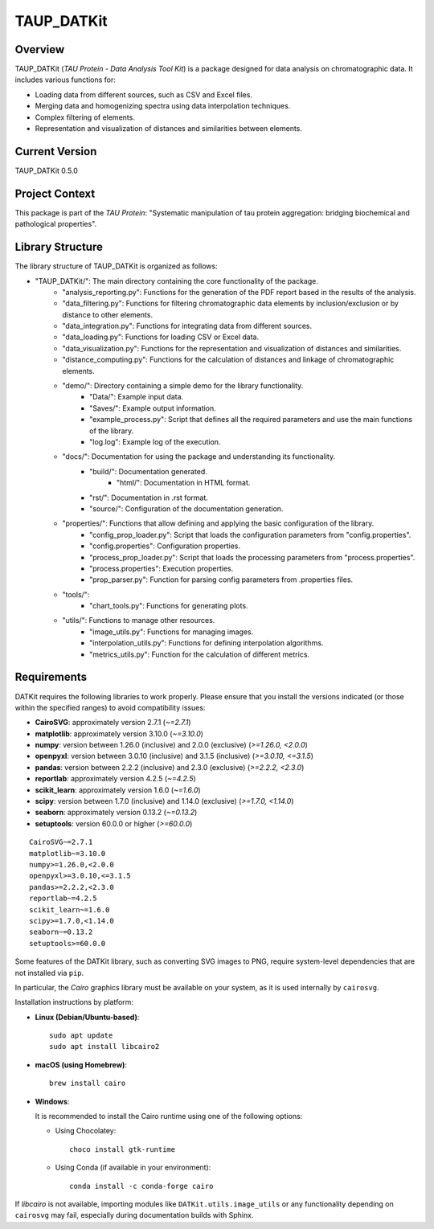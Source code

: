 TAUP_DATKit
============

Overview
--------
TAUP_DATKit (*TAU Protein - Data Analysis Tool Kit*) is a package designed for data analysis on chromatographic data. It includes various functions for:

- Loading data from different sources, such as CSV and Excel files.
- Merging data and homogenizing spectra using data interpolation techniques.
- Complex filtering of elements.
- Representation and visualization of distances and similarities between elements.

Current Version
---------------
TAUP_DATKit 0.5.0

Project Context
---------------
This package is part of the *TAU Protein*: "Systematic manipulation of tau protein aggregation: bridging biochemical and pathological properties".

Library Structure
-----------------
The library structure of TAUP_DATKit is organized as follows:

- "TAUP_DATKit/": The main directory containing the core functionality of the package.
    - "analysis_reporting.py": Functions for the generation of the PDF report based in the results of the analysis.
    - "data_filtering.py": Functions for filtering chromatographic data elements by inclusion/exclusion or by distance to other elements.
    - "data_integration.py": Functions for integrating data from different sources.
    - "data_loading.py": Functions for loading CSV or Excel data.
    - "data_visualization.py": Functions for the representation and visualization of distances and similarities.
    - "distance_computing.py": Functions for the calculation of distances and linkage of chromatographic elements.
    - "demo/": Directory containing a simple demo for the library functionality.
        - "Data/": Example input data.
        - "Saves/": Example output information.
        - "example_process.py": Script that defines all the required parameters and use the main functions of the library.
        - "log.log": Example log of the execution.
    - "docs/": Documentation for using the package and understanding its functionality.
        - "build/": Documentation generated.
            - "html/": Documentation in HTML format.
        - "rst/": Documentation in .rst format.
        - "source/": Configuration of the documentation generation.
    - "properties/": Functions that allow defining and applying the basic configuration of the library.
        -  "config_prop_loader.py": Script that loads the configuration parameters from "config.properties".
        -  "config.properties": Configuration properties.
        -  "process_prop_loader.py": Script that loads the processing parameters from "process.properties".
        -  "process.properties": Execution properties.
        -  "prop_parser.py": Function for parsing config parameters from .properties files.
    - "tools/": 
        -  "chart_tools.py": Functions for generating plots.
    - "utils/": Functions to manage other resources.
        -  "image_utils.py": Functions for managing images.
        -  "interpolation_utils.py": Functions for defining interpolation algorithms.
        -  "metrics_utils.py": Function for the calculation of different metrics.

Requirements
------------
DATKit requires the following libraries to work properly. Please ensure that you install the versions indicated (or those within the specified ranges) to avoid compatibility issues:

- **CairoSVG**: approximately version 2.7.1 (`~=2.7.1`)
- **matplotlib**: approximately version 3.10.0 (`~=3.10.0`)
- **numpy**: version between 1.26.0 (inclusive) and 2.0.0 (exclusive) (`>=1.26.0, <2.0.0`)
- **openpyxl**: version between 3.0.10 (inclusive) and 3.1.5 (inclusive) (`>=3.0.10, <=3.1.5`)
- **pandas**: version between 2.2.2 (inclusive) and 2.3.0 (exclusive) (`>=2.2.2, <2.3.0`)
- **reportlab**: approximately version 4.2.5 (`~=4.2.5`)
- **scikit_learn**: approximately version 1.6.0 (`~=1.6.0`)
- **scipy**: version between 1.7.0 (inclusive) and 1.14.0 (exclusive) (`>=1.7.0, <1.14.0`)
- **seaborn**: approximately version 0.13.2 (`~=0.13.2`)
- **setuptools**: version 60.0.0 or higher (`>=60.0.0`)

::

    CairoSVG~=2.7.1
    matplotlib~=3.10.0
    numpy>=1.26.0,<2.0.0
    openpyxl>=3.0.10,<=3.1.5
    pandas>=2.2.2,<2.3.0
    reportlab~=4.2.5
    scikit_learn~=1.6.0
    scipy>=1.7.0,<1.14.0
    seaborn~=0.13.2
    setuptools>=60.0.0

Some features of the DATKit library, such as converting SVG images to PNG, require system-level dependencies that are not installed via ``pip``.

In particular, the `Cairo` graphics library must be available on your system, as it is used internally by ``cairosvg``.

Installation instructions by platform:

- **Linux (Debian/Ubuntu-based)**::

    sudo apt update
    sudo apt install libcairo2

- **macOS (using Homebrew)**::

    brew install cairo

- **Windows**:

  It is recommended to install the Cairo runtime using one of the following options:

  - Using Chocolatey::

      choco install gtk-runtime

  - Using Conda (if available in your environment)::

      conda install -c conda-forge cairo

If `libcairo` is not available, importing modules like ``DATKit.utils.image_utils`` or any functionality depending on ``cairosvg`` may fail, especially during documentation builds with Sphinx.

